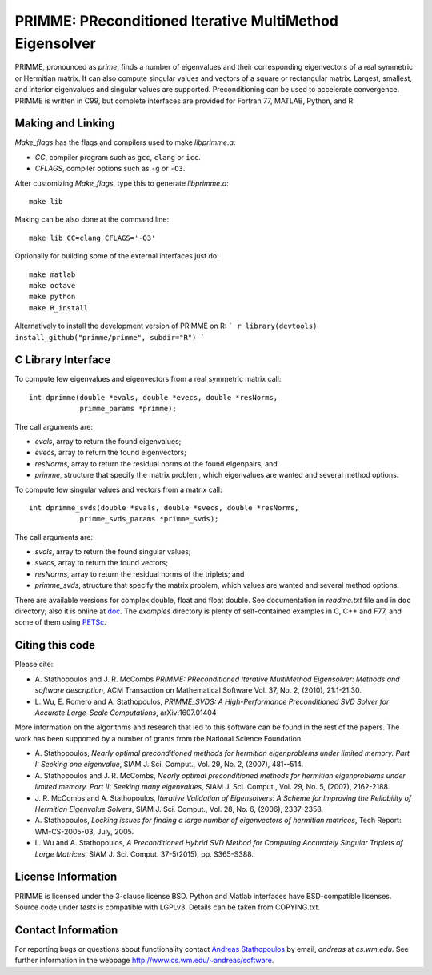
PRIMME: PReconditioned Iterative MultiMethod Eigensolver
========================================================

PRIMME, pronounced as *prime*, finds a number of eigenvalues and their
corresponding eigenvectors of a real symmetric or Hermitian matrix.
It can also compute singular values and vectors of a square or rectangular
matrix. Largest, smallest, and interior eigenvalues and singular values
are supported. Preconditioning can be used to accelerate convergence.
PRIMME is written in C99, but complete interfaces are provided for
Fortran 77, MATLAB, Python, and R.

Making and Linking
------------------

`Make_flags` has the flags and compilers used to make `libprimme.a`:

* `CC`, compiler program such as ``gcc``, ``clang`` or ``icc``.
* `CFLAGS`, compiler options such as ``-g`` or ``-O3``.

After customizing `Make_flags`, type this to generate `libprimme.a`::

    make lib

Making can be also done at the command line::

    make lib CC=clang CFLAGS='-O3'

Optionally for building some of the external interfaces just do::

    make matlab
    make octave
    make python
    make R_install

Alternatively to install the development version of PRIMME on R:
``` r
library(devtools)
install_github("primme/primme", subdir="R")
```

C Library Interface
-------------------

To compute few eigenvalues and eigenvectors from a real symmetric matrix call::

    int dprimme(double *evals, double *evecs, double *resNorms, 
                primme_params *primme);

The call arguments are:

* `evals`, array to return the found eigenvalues;
* `evecs`, array to return the found eigenvectors;
* `resNorms`, array to return the residual norms of the found eigenpairs; and
* `primme`, structure that specify the matrix problem, which eigenvalues are wanted and several method options.

To compute few singular values and vectors from a matrix call::

    int dprimme_svds(double *svals, double *svecs, double *resNorms, 
                primme_svds_params *primme_svds);

The call arguments are:

* `svals`, array to return the found singular values;
* `svecs`, array to return the found vectors;
* `resNorms`, array to return the residual norms of the triplets; and
* `primme_svds`, structure that specify the matrix problem, which values are wanted and several method options.

There are available versions for complex double, float and float double.
See documentation in `readme.txt` file and in ``doc`` directory; also it is online at doc_.
The `examples` directory is plenty of self-contained examples in C, C++ and F77, and some of them using PETSc_.

Citing this code 
----------------

Please cite:

* A. Stathopoulos and J. R. McCombs *PRIMME: PReconditioned Iterative
  MultiMethod Eigensolver: Methods and software description*, ACM
  Transaction on Mathematical Software Vol. 37, No. 2, (2010),
  21:1-21:30.

* L. Wu, E. Romero and A. Stathopoulos, *PRIMME_SVDS: A High-Performance
  Preconditioned SVD Solver for Accurate Large-Scale Computations*,
  arXiv:1607.01404

More information on the algorithms and research that led to this
software can be found in the rest of the papers. The work has been
supported by a number of grants from the National Science Foundation.

* A. Stathopoulos, *Nearly optimal preconditioned methods for hermitian
  eigenproblems under limited memory. Part I: Seeking one eigenvalue*, SIAM
  J. Sci. Comput., Vol. 29, No. 2, (2007), 481--514.

* A. Stathopoulos and J. R. McCombs, *Nearly optimal preconditioned
  methods for hermitian eigenproblems under limited memory. Part II:
  Seeking many eigenvalues*, SIAM J. Sci. Comput., Vol. 29, No. 5, (2007),
  2162-2188.

* J. R. McCombs and A. Stathopoulos, *Iterative Validation of
  Eigensolvers: A Scheme for Improving the Reliability of Hermitian
  Eigenvalue Solvers*, SIAM J. Sci. Comput., Vol. 28, No. 6, (2006),
  2337-2358.

* A. Stathopoulos, *Locking issues for finding a large number of eigenvectors
  of hermitian matrices*, Tech Report: WM-CS-2005-03, July, 2005.

* L. Wu and A. Stathopoulos, *A Preconditioned Hybrid SVD Method for Computing
  Accurately Singular Triplets of Large Matrices*, SIAM J. Sci. Comput. 37-5(2015),
  pp. S365-S388.

License Information
-------------------

PRIMME is licensed under the 3-clause license BSD.
Python and Matlab interfaces have BSD-compatible licenses.
Source code under `tests` is compatible with LGPLv3.
Details can be taken from COPYING.txt.

Contact Information 
-------------------

For reporting bugs or questions about functionality contact `Andreas Stathopoulos`_ by
email, `andreas` at `cs.wm.edu`. See further information in
the webpage http://www.cs.wm.edu/~andreas/software.

.. _`Andreas Stathopoulos`: http://www.cs.wm.edu/~andreas/software
.. _`github`: https://github.com/primme/primme
.. _`doc`: http://www.cs.wm.edu/~andreas/software/doc/readme.html
.. _PETSc : http://www.mcs.anl.gov/petsc/

